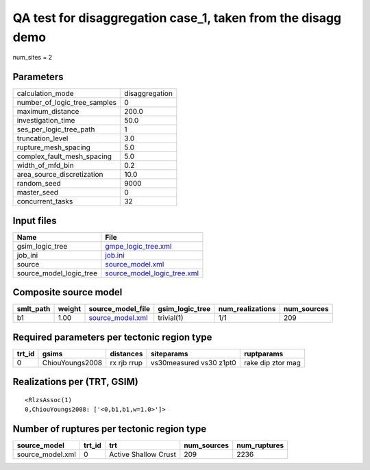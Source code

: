 QA test for disaggregation case_1, taken from the disagg demo
=============================================================

num_sites = 2

Parameters
----------
============================ ==============
calculation_mode             disaggregation
number_of_logic_tree_samples 0             
maximum_distance             200.0         
investigation_time           50.0          
ses_per_logic_tree_path      1             
truncation_level             3.0           
rupture_mesh_spacing         5.0           
complex_fault_mesh_spacing   5.0           
width_of_mfd_bin             0.2           
area_source_discretization   10.0          
random_seed                  9000          
master_seed                  0             
concurrent_tasks             32            
============================ ==============

Input files
-----------
======================= ============================================================
Name                    File                                                        
======================= ============================================================
gsim_logic_tree         `gmpe_logic_tree.xml <gmpe_logic_tree.xml>`_                
job_ini                 `job.ini <job.ini>`_                                        
source                  `source_model.xml <source_model.xml>`_                      
source_model_logic_tree `source_model_logic_tree.xml <source_model_logic_tree.xml>`_
======================= ============================================================

Composite source model
----------------------
========= ====== ====================================== =============== ================ ===========
smlt_path weight source_model_file                      gsim_logic_tree num_realizations num_sources
========= ====== ====================================== =============== ================ ===========
b1        1.00   `source_model.xml <source_model.xml>`_ trivial(1)      1/1              209        
========= ====== ====================================== =============== ================ ===========

Required parameters per tectonic region type
--------------------------------------------
====== =============== =========== ======================= =================
trt_id gsims           distances   siteparams              ruptparams       
====== =============== =========== ======================= =================
0      ChiouYoungs2008 rx rjb rrup vs30measured vs30 z1pt0 rake dip ztor mag
====== =============== =========== ======================= =================

Realizations per (TRT, GSIM)
----------------------------

::

  <RlzsAssoc(1)
  0,ChiouYoungs2008: ['<0,b1,b1,w=1.0>']>

Number of ruptures per tectonic region type
-------------------------------------------
================ ====== ==================== =========== ============
source_model     trt_id trt                  num_sources num_ruptures
================ ====== ==================== =========== ============
source_model.xml 0      Active Shallow Crust 209         2236        
================ ====== ==================== =========== ============